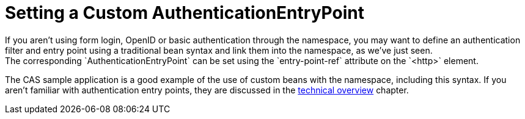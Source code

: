 [[ns-entry-point-ref]]
= Setting a Custom AuthenticationEntryPoint
If you aren't using form login, OpenID or basic authentication through the namespace, you may want to define an authentication filter and entry point using a traditional bean syntax and link them into the namespace, as we've just seen.
The corresponding `AuthenticationEntryPoint` can be set using the `entry-point-ref` attribute on the `<http>` element.

The CAS sample application is a good example of the use of custom beans with the namespace, including this syntax.
If you aren't familiar with authentication entry points, they are discussed in the <<tech-intro-auth-entry-point,technical overview>> chapter.
